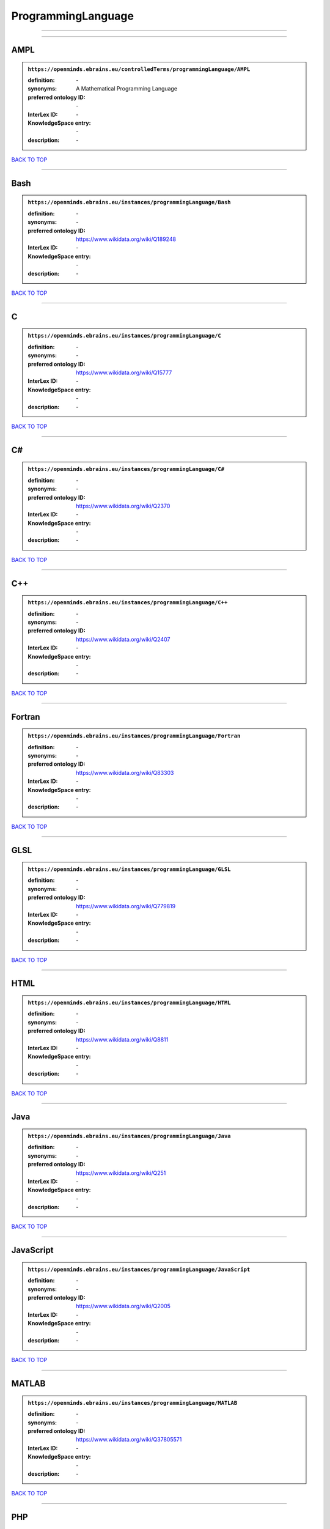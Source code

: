 ###################
ProgrammingLanguage
###################

------------

------------

AMPL
----

.. admonition:: ``https://openminds.ebrains.eu/controlledTerms/programmingLanguage/AMPL``

   :definition: \-
   :synonyms: A Mathematical Programming Language
   :preferred ontology ID: \-
   :InterLex ID: \-
   :KnowledgeSpace entry: \-
   :description: \-

`BACK TO TOP <ProgrammingLanguage_>`_

------------

Bash
----

.. admonition:: ``https://openminds.ebrains.eu/instances/programmingLanguage/Bash``

   :definition: \-
   :synonyms: \-
   :preferred ontology ID: https://www.wikidata.org/wiki/Q189248
   :InterLex ID: \-
   :KnowledgeSpace entry: \-
   :description: \-

`BACK TO TOP <ProgrammingLanguage_>`_

------------

C
-

.. admonition:: ``https://openminds.ebrains.eu/instances/programmingLanguage/C``

   :definition: \-
   :synonyms: \-
   :preferred ontology ID: https://www.wikidata.org/wiki/Q15777
   :InterLex ID: \-
   :KnowledgeSpace entry: \-
   :description: \-

`BACK TO TOP <ProgrammingLanguage_>`_

------------

C#
--

.. admonition:: ``https://openminds.ebrains.eu/instances/programmingLanguage/C#``

   :definition: \-
   :synonyms: \-
   :preferred ontology ID: https://www.wikidata.org/wiki/Q2370
   :InterLex ID: \-
   :KnowledgeSpace entry: \-
   :description: \-

`BACK TO TOP <ProgrammingLanguage_>`_

------------

C++
---

.. admonition:: ``https://openminds.ebrains.eu/instances/programmingLanguage/C++``

   :definition: \-
   :synonyms: \-
   :preferred ontology ID: https://www.wikidata.org/wiki/Q2407
   :InterLex ID: \-
   :KnowledgeSpace entry: \-
   :description: \-

`BACK TO TOP <ProgrammingLanguage_>`_

------------

Fortran
-------

.. admonition:: ``https://openminds.ebrains.eu/instances/programmingLanguage/Fortran``

   :definition: \-
   :synonyms: \-
   :preferred ontology ID: https://www.wikidata.org/wiki/Q83303
   :InterLex ID: \-
   :KnowledgeSpace entry: \-
   :description: \-

`BACK TO TOP <ProgrammingLanguage_>`_

------------

GLSL
----

.. admonition:: ``https://openminds.ebrains.eu/instances/programmingLanguage/GLSL``

   :definition: \-
   :synonyms: \-
   :preferred ontology ID: https://www.wikidata.org/wiki/Q779819
   :InterLex ID: \-
   :KnowledgeSpace entry: \-
   :description: \-

`BACK TO TOP <ProgrammingLanguage_>`_

------------

HTML
----

.. admonition:: ``https://openminds.ebrains.eu/instances/programmingLanguage/HTML``

   :definition: \-
   :synonyms: \-
   :preferred ontology ID: https://www.wikidata.org/wiki/Q8811
   :InterLex ID: \-
   :KnowledgeSpace entry: \-
   :description: \-

`BACK TO TOP <ProgrammingLanguage_>`_

------------

Java
----

.. admonition:: ``https://openminds.ebrains.eu/instances/programmingLanguage/Java``

   :definition: \-
   :synonyms: \-
   :preferred ontology ID: https://www.wikidata.org/wiki/Q251
   :InterLex ID: \-
   :KnowledgeSpace entry: \-
   :description: \-

`BACK TO TOP <ProgrammingLanguage_>`_

------------

JavaScript
----------

.. admonition:: ``https://openminds.ebrains.eu/instances/programmingLanguage/JavaScript``

   :definition: \-
   :synonyms: \-
   :preferred ontology ID: https://www.wikidata.org/wiki/Q2005
   :InterLex ID: \-
   :KnowledgeSpace entry: \-
   :description: \-

`BACK TO TOP <ProgrammingLanguage_>`_

------------

MATLAB
------

.. admonition:: ``https://openminds.ebrains.eu/instances/programmingLanguage/MATLAB``

   :definition: \-
   :synonyms: \-
   :preferred ontology ID: https://www.wikidata.org/wiki/Q37805571
   :InterLex ID: \-
   :KnowledgeSpace entry: \-
   :description: \-

`BACK TO TOP <ProgrammingLanguage_>`_

------------

PHP
---

.. admonition:: ``https://openminds.ebrains.eu/instances/programmingLanguage/PHP``

   :definition: \-
   :synonyms: \-
   :preferred ontology ID: https://www.wikidata.org/wiki/Q59
   :InterLex ID: \-
   :KnowledgeSpace entry: \-
   :description: \-

`BACK TO TOP <ProgrammingLanguage_>`_

------------

Pascal
------

.. admonition:: ``https://openminds.ebrains.eu/instances/programmingLanguage/Pascal``

   :definition: \-
   :synonyms: \-
   :preferred ontology ID: https://www.wikidata.org/wiki/Q81571
   :InterLex ID: \-
   :KnowledgeSpace entry: \-
   :description: \-

`BACK TO TOP <ProgrammingLanguage_>`_

------------

Python
------

.. admonition:: ``https://openminds.ebrains.eu/instances/programmingLanguage/Python``

   :definition: \-
   :synonyms: \-
   :preferred ontology ID: https://www.wikidata.org/wiki/Q28865
   :InterLex ID: \-
   :KnowledgeSpace entry: \-
   :description: \-

`BACK TO TOP <ProgrammingLanguage_>`_

------------

R
-

.. admonition:: ``https://openminds.ebrains.eu/instances/programmingLanguage/R``

   :definition: \-
   :synonyms: \-
   :preferred ontology ID: https://www.wikidata.org/wiki/Q206904
   :InterLex ID: \-
   :KnowledgeSpace entry: \-
   :description: \-

`BACK TO TOP <ProgrammingLanguage_>`_

------------

Ruby
----

.. admonition:: ``https://openminds.ebrains.eu/instances/programmingLanguage/Ruby``

   :definition: \-
   :synonyms: \-
   :preferred ontology ID: https://www.wikidata.org/wiki/Q161053
   :InterLex ID: \-
   :KnowledgeSpace entry: \-
   :description: \-

`BACK TO TOP <ProgrammingLanguage_>`_

------------

Scala
-----

.. admonition:: ``https://openminds.ebrains.eu/instances/programmingLanguage/Scala``

   :definition: \-
   :synonyms: \-
   :preferred ontology ID: https://www.wikidata.org/wiki/Q460584
   :InterLex ID: \-
   :KnowledgeSpace entry: \-
   :description: \-

`BACK TO TOP <ProgrammingLanguage_>`_

------------

T-SQL
-----

.. admonition:: ``https://openminds.ebrains.eu/instances/programmingLanguage/T-SQL``

   :definition: \-
   :synonyms: \-
   :preferred ontology ID: https://www.wikidata.org/wiki/Q1411245
   :InterLex ID: \-
   :KnowledgeSpace entry: \-
   :description: \-

`BACK TO TOP <ProgrammingLanguage_>`_

------------

TypeScript
----------

.. admonition:: ``https://openminds.ebrains.eu/instances/programmingLanguage/TypeScript``

   :definition: \-
   :synonyms: \-
   :preferred ontology ID: https://www.wikidata.org/wiki/Q978185
   :InterLex ID: \-
   :KnowledgeSpace entry: \-
   :description: \-

`BACK TO TOP <ProgrammingLanguage_>`_

------------

Shell
-----

.. admonition:: ``https://openminds.ebrains.eu/instances/programmingLanguage/shell``

   :definition: \-
   :synonyms: \-
   :preferred ontology ID: https://www.wikidata.org/wiki/Q14663
   :InterLex ID: \-
   :KnowledgeSpace entry: \-
   :description: \-

`BACK TO TOP <ProgrammingLanguage_>`_

------------

